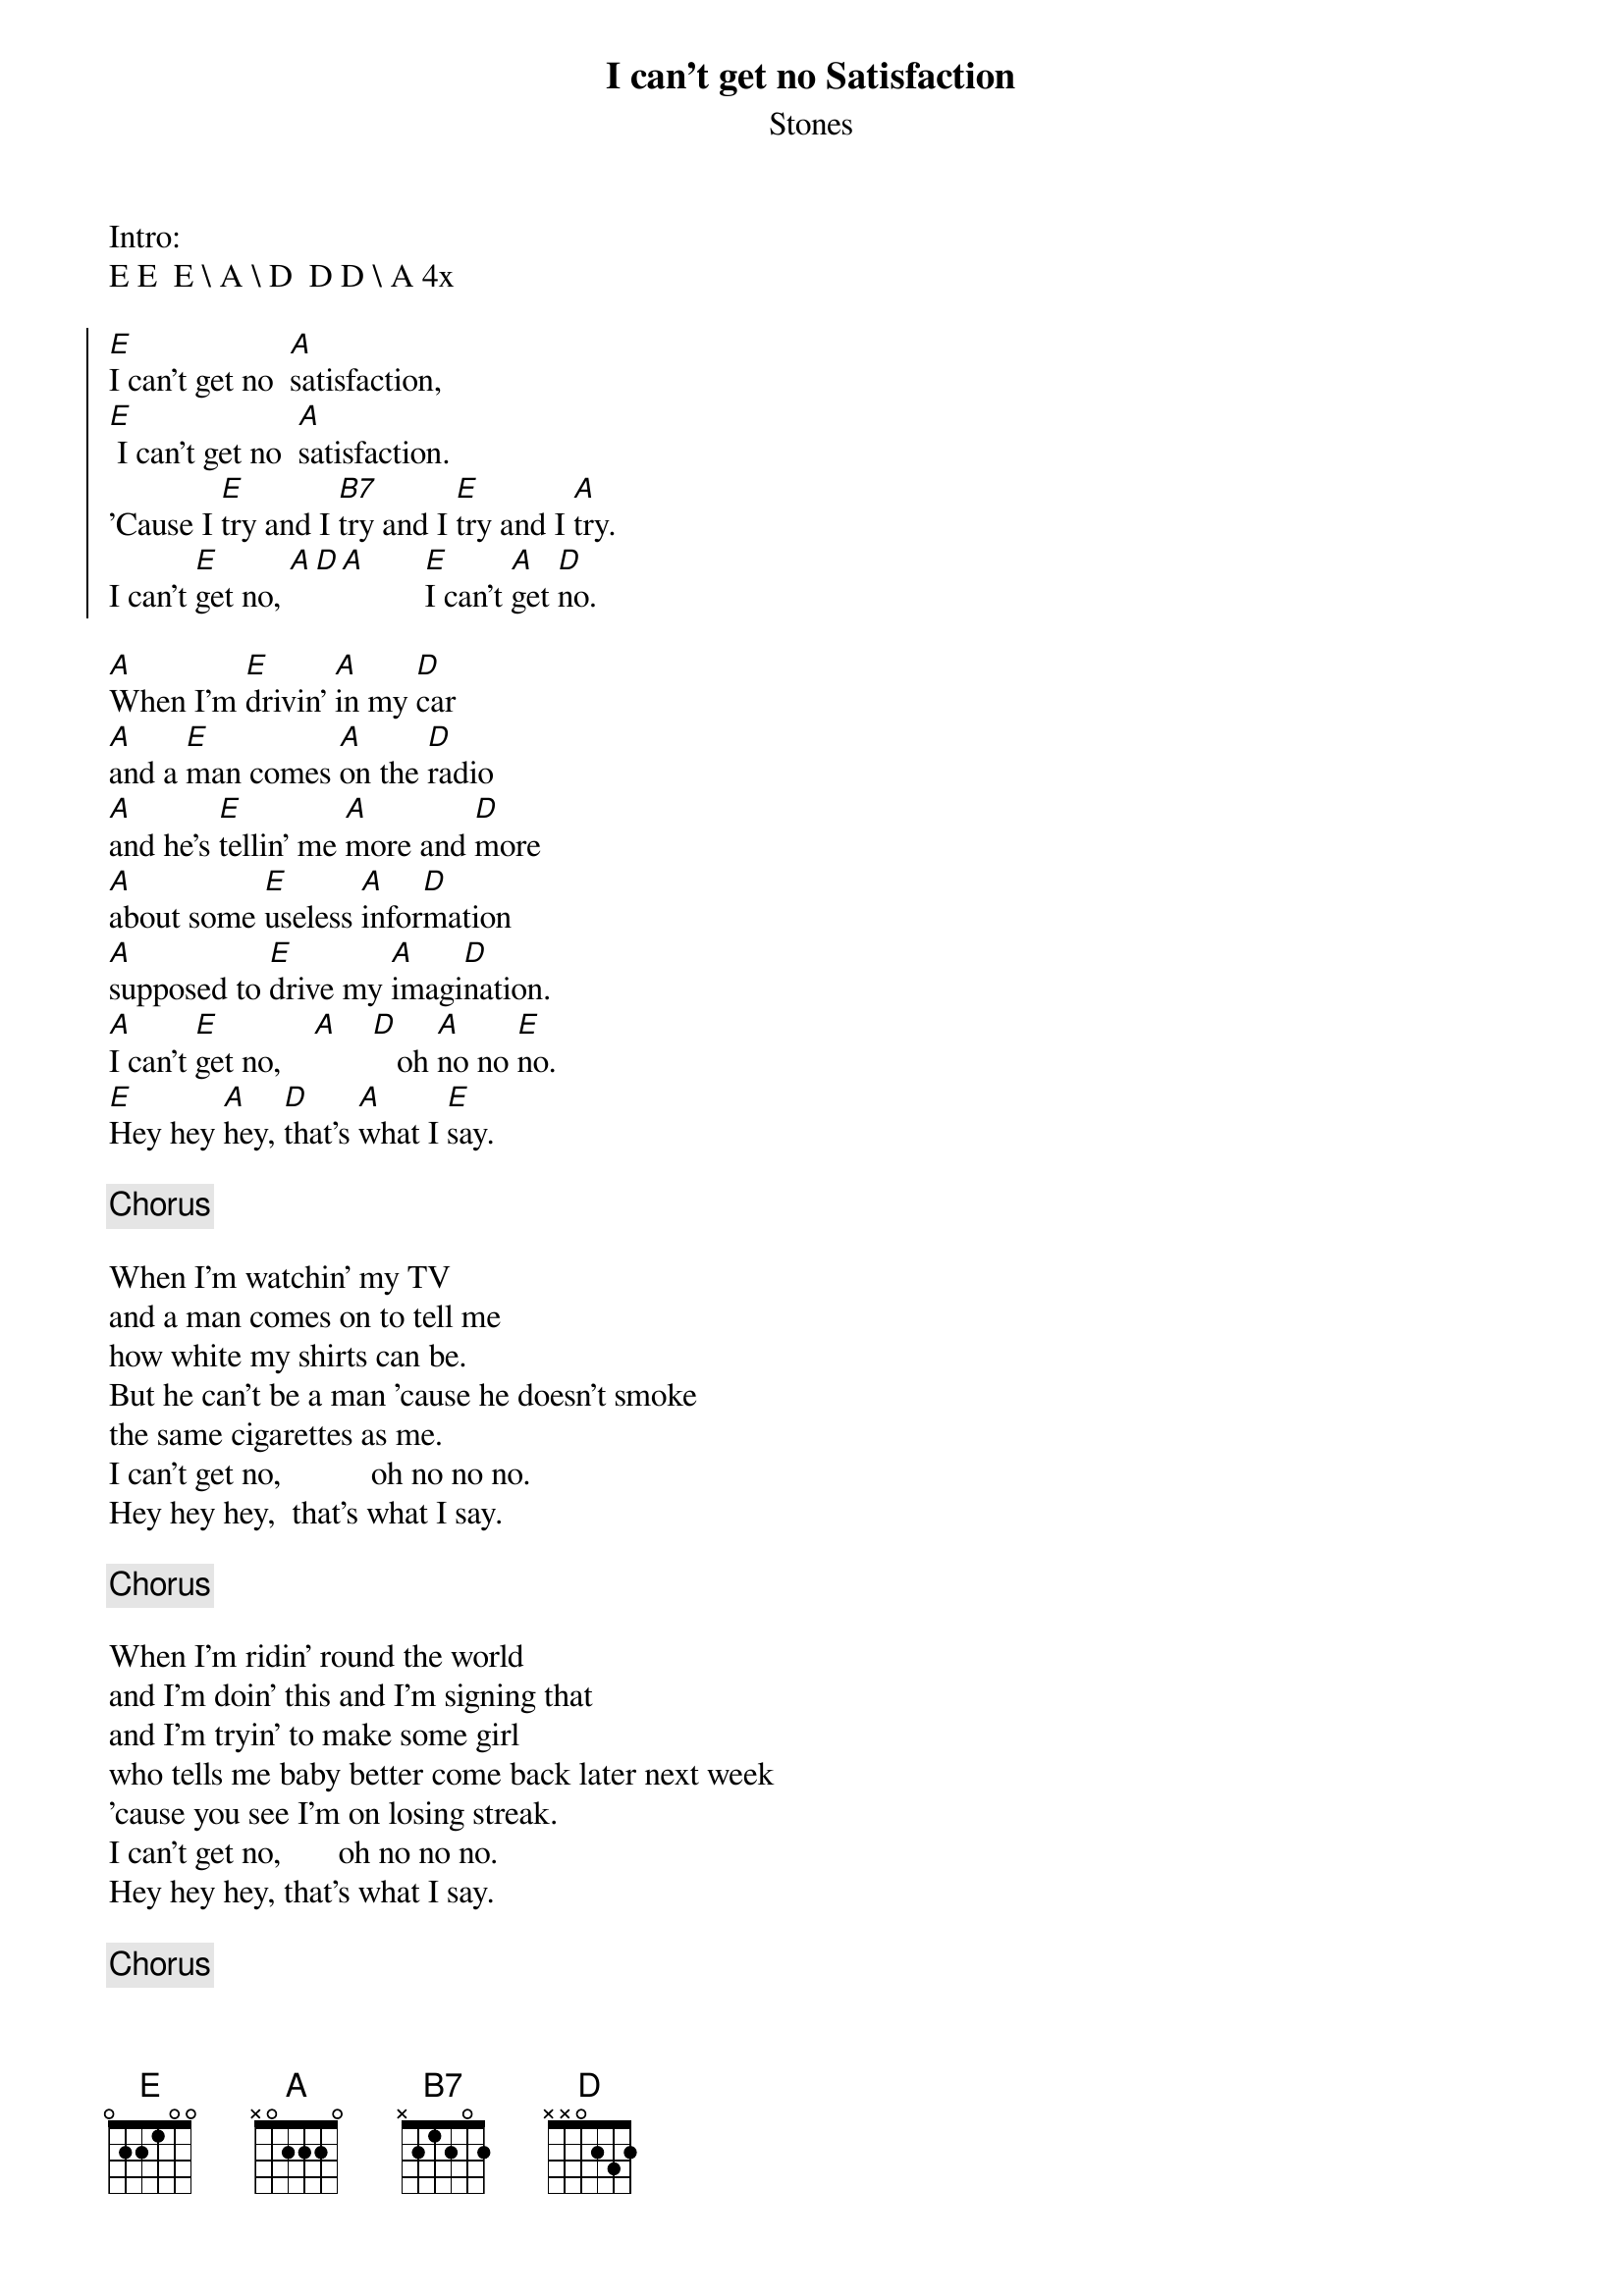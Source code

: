 {title: I can't get no Satisfaction}
{subtitle: Stones}
{columns: 2}
Intro:
E E  E \ A \ D  D D \ A 4x
 
{soc}
[E]I can't get no  [A]satisfaction,
[E] I can't get no  [A]satisfaction.
'Cause I [E]try and I [B7]try and I [E]try and I [A]try.
I can't [E]get no, [A][D][A]       [E]I can't [A]get [D]no.
{eoc}

{sov}
[A]When I'm [E]drivin' [A]in my [D]car
[A]and a [E]man comes [A]on the [D]radio
[A]and he's [E]tellin' me [A]more and [D]more
[A]about some [E]useless [A]infor[D]mation
[A]supposed to [E]drive my [A]imagi[D]nation.
[A]I can't [E]get no,    [A]    [D]   oh [A]no no [E]no.
[E]Hey hey [A]hey, [D]that's [A]what I [E]say.
{eov}

{chorus} 

{sov}
When I'm watchin' my TV
and a man comes on to tell me
how white my shirts can be.
But he can't be a man 'cause he doesn't smoke
the same cigarettes as me.
I can't get no,           oh no no no.
Hey hey hey,  that's what I say.
{eov}

{chorus}

{sov}
When I'm ridin' round the world
and I'm doin' this and I'm signing that
and I'm tryin' to make some girl
who tells me baby better come back later next week
'cause you see I'm on losing streak.
I can't get no,       oh no no no.
Hey hey hey, that's what I say.
{eov}

{chorus}

